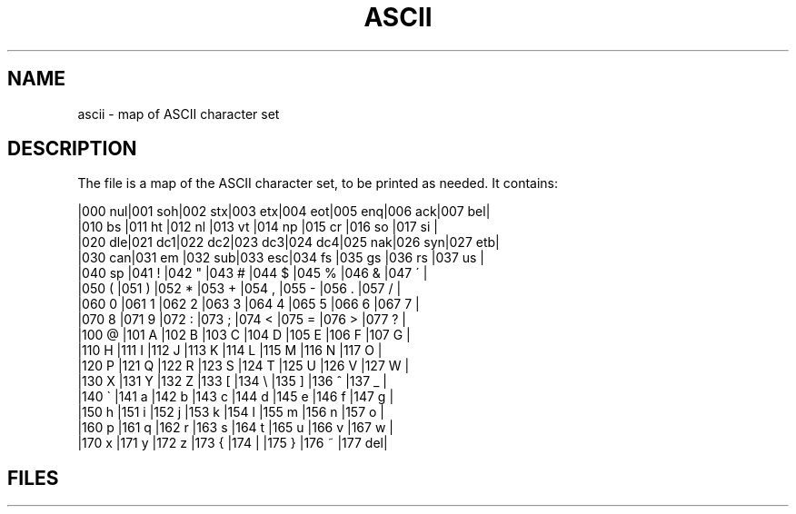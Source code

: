 .TH ASCII 6
.CT 1 inst_info
.SH NAME
ascii \- map of ASCII character set
.SH DESCRIPTION
The file
.F /usr/pub/ascii
is a map of the ASCII character set, to be printed as needed.
It contains:
.PP
.EX
.cs R 20
|000 nul|001 soh|002 stx|003 etx|004 eot|005 enq|006 ack|007 bel|
|010 bs |011 ht |012 nl |013 vt |014 np |015 cr |016 so |017 si |
|020 dle|021 dc1|022 dc2|023 dc3|024 dc4|025 nak|026 syn|027 etb|
|030 can|031 em |032 sub|033 esc|034 fs |035 gs |036 rs |037 us |
|040 sp |041  ! |042  " |043  # |044  $ |045  % |046  & |047  \' |
|050  ( |051  ) |052  * |053  + |054  , |055  - |056  . |057  / |
|060  0 |061  1 |062  2 |063  3 |064  4 |065  5 |066  6 |067  7 |
|070  8 |071  9 |072  : |073  ; |074  < |075  = |076  > |077  ? |
|100  @ |101  A |102  B |103  C |104  D |105  E |106  F |107  G |
|110  H |111  I |112  J |113  K |114  L |115  M |116  N |117  O |
|120  P |121  Q |122  R |123  S |124  T |125  U |126  V |127  W |
|130  X |131  Y |132  Z |133  [ |134  \\ |135  ] |136  ^ |137  _ |
|140  \` |141  a |142  b |143  c |144  d |145  e |146  f |147  g |
|150  h |151  i |152  j |153  k |154  l |155  m |156  n |157  o |
|160  p |161  q |162  r |163  s |164  t |165  u |166  v |167  w |
|170  x |171  y |172  z |173  { |174  | |175  } |176  ~ |177 del|
.EE
.cs R
.SH FILES
.F /usr/pub/ascii
